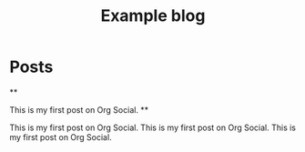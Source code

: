 #+TITLE: Example blog
#+DESCRIPTION: Example

* Posts
**
:PROPERTIES:
:ID: 2024-12-12T12:00:00+0100
:END:

This is my first post on Org Social.
**
:PROPERTIES:
:ID: 2024-12-12T12:00:00+0100
:END:

This is my first post on Org Social.
This is my first post on Org Social.
This is my first post on Org Social.
